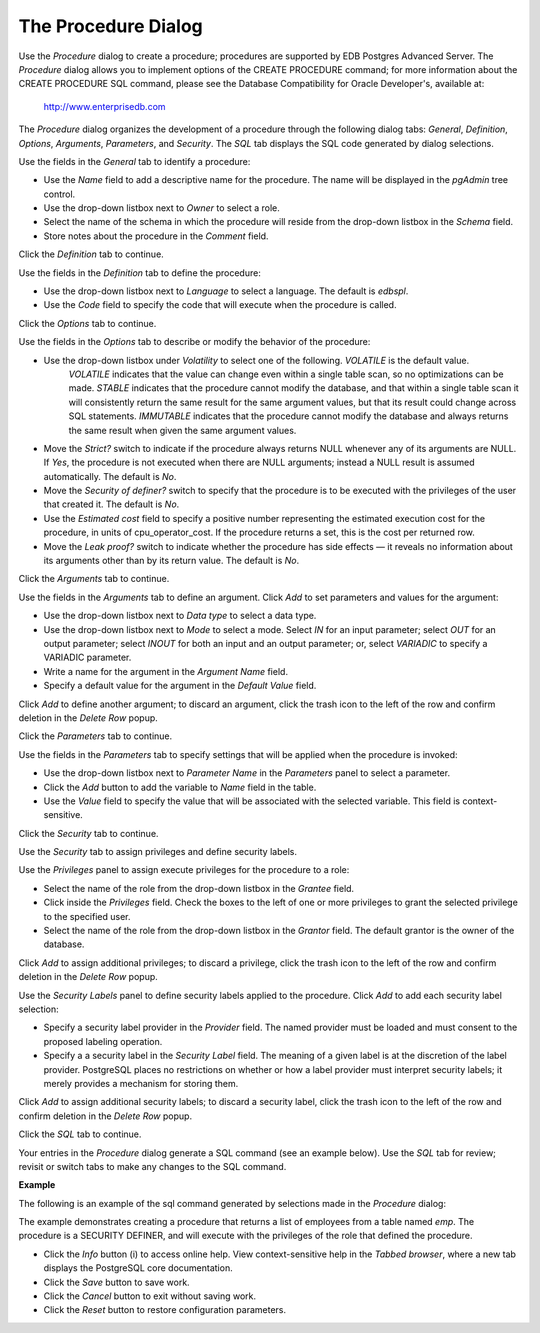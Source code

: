 .. _procedure:

********************
The Procedure Dialog
********************
 
Use the *Procedure* dialog to create a procedure; procedures are supported by EDB Postgres Advanced Server. The *Procedure* dialog allows you to implement options of the CREATE PROCEDURE command; for more information about the CREATE PROCEDURE SQL command, please see the Database Compatibility for Oracle Developer's, available at:

     http://www.enterprisedb.com  

The *Procedure* dialog organizes the development of a procedure through the following dialog tabs: *General*, *Definition*, *Options*, *Arguments*, *Parameters*, and *Security*. The *SQL* tab displays the SQL code generated by dialog selections. 
 
.. image:: images/procedure_general.png

Use the fields in the *General* tab to identify a procedure:

* Use the *Name* field to add a descriptive name for the procedure. The name will be displayed in the *pgAdmin* tree control.
* Use the drop-down listbox next to *Owner* to select a role.
* Select the name of the schema in which the procedure will reside from the drop-down listbox in the *Schema* field.
* Store notes about the procedure in the *Comment* field.

Click the *Definition* tab to continue.

.. image:: images/procedure_definition.png

Use the fields in the *Definition* tab to define the procedure:

* Use the drop-down listbox next to *Language* to select a language. The default is *edbspl*. 
* Use the *Code* field to specify the code that will execute when the procedure is called.

Click the *Options* tab to continue.

.. image:: images/procedure_options.png

Use the fields in the *Options* tab to describe or modify the behavior of the procedure:

* Use the drop-down listbox under *Volatility* to select one of the following. *VOLATILE* is the default value.
   *VOLATILE* indicates that the value can change even within a single table scan, so no optimizations can be made. 
   *STABLE* indicates that the procedure cannot modify the database, and that within a single table scan it will consistently return the same result for the same argument values, but that its result could change across SQL statements. 
   *IMMUTABLE* indicates that the procedure cannot modify the database and always returns the same result when given the same argument values.
* Move the *Strict?* switch to indicate if the procedure always returns NULL whenever any of its arguments are NULL. If *Yes*, the procedure is not executed when there are NULL arguments; instead a NULL result is assumed automatically. The default is *No*.
* Move the *Security of definer?* switch to specify that the procedure is to be executed with the privileges of the user that created it. The default is *No*.
* Use the *Estimated cost* field to specify a positive number representing the estimated execution cost for the procedure, in units of cpu_operator_cost. If the procedure returns a set, this is the cost per returned row. 
* Move the *Leak proof?* switch to indicate whether the procedure has side effects — it reveals no information about its arguments other than by its return value. The default is *No*.   

Click the *Arguments* tab to continue.

.. image:: images/procedure_arguments.png

Use the fields in the *Arguments* tab to define an argument. Click *Add* to set parameters and values for the argument:

* Use the drop-down listbox next to *Data type* to select a data type.
* Use the drop-down listbox next to *Mode* to select a mode. Select *IN* for an input parameter; select *OUT* for an output parameter; select *INOUT* for both an input and an output parameter; or, select *VARIADIC* to specify a VARIADIC parameter.
* Write a name for the argument in the *Argument Name* field.
* Specify a default value for the argument in the *Default Value* field.

Click *Add* to define another argument; to discard an argument, click the trash icon to the left of the row and confirm deletion in the *Delete Row* popup.

Click the *Parameters* tab to continue.

.. image:: images/procedure_parameters.png

Use the fields in the *Parameters* tab to specify settings that will be applied when the procedure is invoked:

* Use the drop-down listbox next to *Parameter Name* in the *Parameters* panel to select a parameter. 
* Click the *Add* button to add the variable to *Name* field in the table.
* Use the *Value* field to specify the value that will be associated with the selected variable. This field is context-sensitive.

Click the *Security* tab to continue.

.. image:: images/procedure_security.png

Use the *Security* tab to assign privileges and define security labels.  

Use the *Privileges* panel to assign execute privileges for the procedure to a role:  

* Select the name of the role from the drop-down listbox in the *Grantee* field.
* Click inside the *Privileges* field. Check the boxes to the left of one or more privileges to grant the selected privilege to the specified user.
* Select the name of the role from the drop-down listbox in the *Grantor* field. The default grantor is the owner of the database.

Click *Add* to assign additional privileges; to discard a privilege, click the trash icon to the left of the row and confirm deletion in the *Delete Row* popup.

Use the *Security Labels* panel to define security labels applied to the procedure. Click *Add* to add each security label selection: 

* Specify a security label provider in the *Provider* field. The named provider must be loaded and must consent to the proposed labeling operation.
* Specify a a security label in the *Security Label* field. The meaning of a given label is at the discretion of the label provider. PostgreSQL places no restrictions on whether or how a label provider must interpret security labels; it merely provides a mechanism for storing them. 

Click *Add* to assign additional security labels; to discard a security label, click the trash icon to the left of the row and confirm deletion in the *Delete Row* popup.

Click the *SQL* tab to continue.

Your entries in the *Procedure* dialog generate a SQL command (see an example below). Use the *SQL* tab for review; revisit or switch tabs to make any changes to the SQL command.

**Example**

The following is an example of the sql command generated by selections made in the *Procedure* dialog: 

.. image:: images/procedure_sql.png

The example demonstrates creating a procedure that returns a list of employees from a table named *emp*.  The procedure is a SECURITY DEFINER, and will execute with the privileges of the role that defined the procedure.  
 
* Click the *Info* button (i) to access online help.  View context-sensitive help in the *Tabbed browser*, where a new tab displays the PostgreSQL core documentation.
* Click the *Save* button to save work.
* Click the *Cancel* button to exit without saving work.
* Click the *Reset* button to restore configuration parameters.



